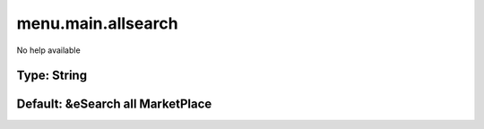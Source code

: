 ===================
menu.main.allsearch
===================

No help available

Type: String
~~~~~~~~~~~~
Default: **&eSearch all MarketPlace**
~~~~~~~~~~~~~~~~~~~~~~~~~~~~~~~~~~~~~
